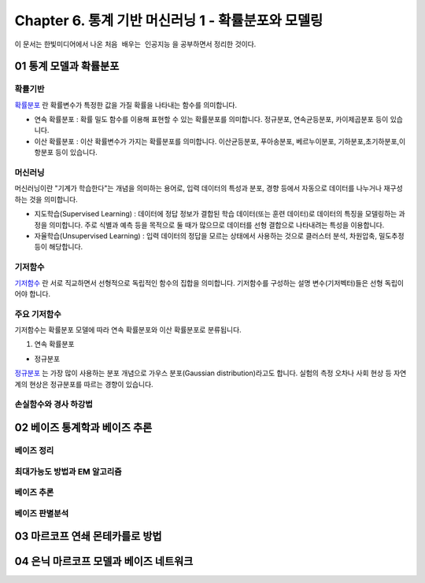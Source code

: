 .. _Chapter6:

***************************
Chapter 6. 통계 기반 머신러닝 1 - 확률분포와 모델링
***************************

이 문서는 한빛미디어에서 나온 ``처음 배우는 인공지능`` 을 공부하면서 정리한 것이다.

01 통계 모델과 확률분포
######################

확률기반
********

`확률분포 <https://ko.wikipedia.org/wiki/%ED%99%95%EB%A5%A0%EB%B6%84%ED%8F%AC>`_ 란 확률변수가 특정한 값을 가질 확률을 나타내는 함수를 의미합니다.

* 연속 확률분포 : 확률 밀도 함수를 이용해 표현할 수 있는 확률분포를 의미합니다. 정규분포, 연속균등분포, 카이제곱분포 등이 있습니다.

* 이산 확률분포 : 이산 확률변수가 가지는 확률분포를 의미합니다. 이산균등분포, 푸아송분포, 베르누이분포, 기하분포,초기하분포,이항분포 등이 있습니다.


머신러닝
********

머신러닝이란 "기계가 학습한다"는 개념을 의미하는 용어로, 입력 데이터의 특성과 분포, 경향 등에서 자동으로 데이터를 나누거나 재구성 하는 것을 의미합니다.

* 지도학습(Supervised Learning) : 데이터에 정답 정보가 결합된 학습 데이터(또는 훈련 데이터)로 데이터의 특징을 모델링하는 과정을 의미합니다. 주로 식별과 예측 등을 목적으로 둘 때가 많으므로 데이터를 선형 결합으로 나타내려는 특성을 이용합니다.

* 자율학습(Unsupervised Learning) : 입력 데이터의 정답을 모르는 상태에서 사용하는 것으로 클러스터 분석, 차원압축, 밀도추정 등이 해당합니다.

.. image:: imgs/머신러닝_types.png;
        :width: 300px;
        :align: center; 
        :height: 300px;
        :alt: alternate text;

기저함수
********

`기저함수 <https://ko.wikipedia.org/wiki/%EA%B8%B0%EC%A0%80_%ED%95%A8%EC%88%98>`_ 란 서로 직교하면서 선형적으로 독립적인 함수의 집합을 의미합니다. 기저함수를 구성하는 설명 변수(기저벡터)들은 선형 독립이어야 합니다.

주요 기저함수
*************

기저함수는 확률분포 모델에 따라 연속 확률분포와 이산 확률분포로 분류됩니다.

1. 연속 확률분포

* 정규분포

`정규분포 <https://ko.wikipedia.org/wiki/%EC%A0%95%EA%B7%9C%EB%B6%84%ED%8F%AC>`_ 는 가장 많이 사용하는 분포 개념으로 가우스 분포(Gaussian distribution)라고도 합니다. 실험의 측정 오차나 사회 현상 등 자연계의 현상은 정규분포를 따르는 경향이 있습니다.

.. image:: imgs/정규분포_식.png
        :width: 50px
        :align: center
        :height: 50px
        :alt: alternate text
        
.. image:: imgs/정규분포_그래프.png
        :width: 50px
        :align: center
        :height: 50px
        :alt: alternate text
              
              
손실함수와 경사 하강법
*********************




02 베이즈 통계학과 베이즈 추론
############################
베이즈 정리
**********

최대가능도 방법과 EM 알고리즘
***************************

베이즈 추론
**********

베이즈 판별분석
***************



03 마르코프 연쇄 몬테카를로 방법
##############################




04 은닉 마르코프 모델과 베이즈 네트워크
#####################################
